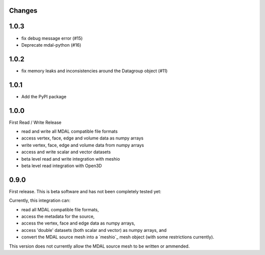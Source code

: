 Changes
--------------------------------------------------------------------------------

1.0.3
-----

- fix debug message error (#15)
- Deprecate mdal-python (#16)

1.0.2
-----

- fix memory leaks and inconsistencies around the Datagroup object (#11)

1.0.1
-----

- Add the PyPI package


1.0.0
-----

First Read / Write Release

- read and write all MDAL compatible file formats
- access vertex, face, edge and volume data as numpy arrays
- write vertex, face, edge and volume data from numpy arrays
- access and write scalar and vector datasets
- beta level read and write integration with meshio
- beta level read integration with Open3D


0.9.0
-----

First release. This is beta software and has not been completely tested yet:

Currently, this integration can:

- read all MDAL compatible file formats,
- access the metadata for the source,
- access the vertex, face and edge data as numpy arrays,
- access 'double' datasets (both scalar and vector) as numpy arrays, and
- convert the MDAL source mesh into a `meshio`_ mesh object (with some restrictions currently).

This version does not currently allow the MDAL source mesh to be written or ammended.
